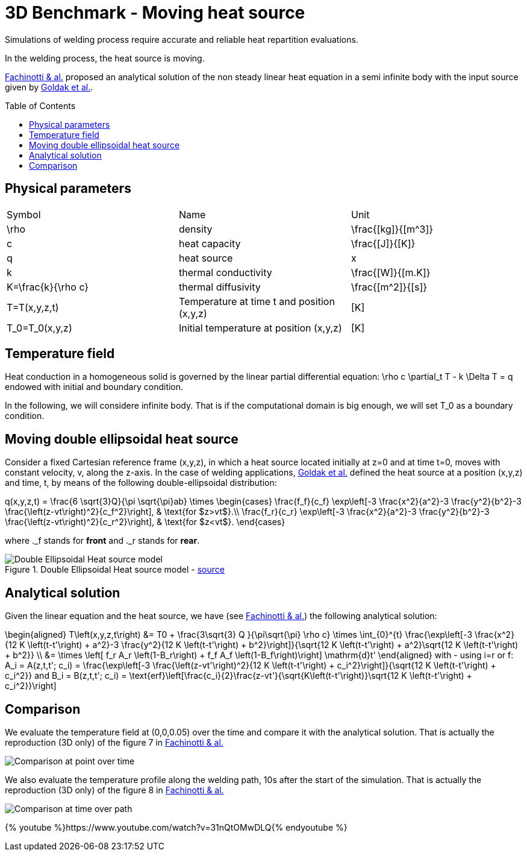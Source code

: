 3D Benchmark - Moving heat source
=================================
:toc:
:toc-placement: preamble
:toclevels: 1
:biblio: ../../Appendix/Bibliography/readme.adoc 

Simulations of welding process require accurate and reliable heat repartition evaluations.

In the welding process, the heat source is moving.

link:{biblio}#CNM:CNM1324[Fachinotti & al.] proposed an analytical solution of the non steady linear heat equation in a semi infinite body with the input source given by link:{biblio}#1984_goldak[Goldak et al.].

## Physical parameters
|===
| Symbol | Name | Unit
| $$\rho$$ | density | $$\frac{[kg]}{[m^3]}$$
| $$c$$ | heat capacity | $$\frac{[J]}{[K]}$$
| $$q$$ | heat source | x
| $$k$$ | thermal conductivity | $$\frac{[W]}{[m.K]}$$
| $$K=\frac{k}{\rho c}$$ | thermal diffusivity | $$\frac{[m^2]}{[s]}$$
| $$T=T(x,y,z,t)$$ | Temperature at time $$t$$ and position $$(x,y,z)$$ | $$[K]$$
| $$T_0=T_0(x,y,z)$$ | Initial temperature at position $$(x,y,z)$$ | $$[K]$$
|===


## Temperature field

Heat conduction in a homogeneous solid is governed by the linear partial differential equation:
$$
\rho c \partial_t T - k \Delta T = q
$$
endowed with initial and boundary condition.

In the following, we will considere infinite body. That is if the computational domain is big enough, we will set $$T_0$$ as a boundary condition.

## Moving double ellipsoidal heat source

Consider a fixed Cartesian reference frame $$(x,y,z)$$, in which a heat source located initially at $$z=0$$ and at time $$t=0$$, moves with constant velocity, $$v$$, along the $$z$$-axis. 
In the case of welding applications, link:{biblio}#1984_goldak[Goldak et al.] defined the heat source at a position $$(x,y,z)$$ and time, $$t$$, by means of the following double-ellipsoidal distribution:

$$
q(x,y,z,t) = \frac{6 \sqrt{3}Q}{\pi \sqrt{\pi}ab} \times 
\begin{cases}
    \frac{f_f}{c_f} \exp\left[-3 \frac{x^2}{a^2}-3 \frac{y^2}{b^2}-3 \frac{\left(z-vt\right)^2}{c_f^2}\right], & \text{for $z>vt$}.\\
    \frac{f_r}{c_r} \exp\left[-3 \frac{x^2}{a^2}-3 \frac{y^2}{b^2}-3 \frac{\left(z-vt\right)^2}{c_r^2}\right], & \text{for $z<vt$}.
  \end{cases}
$$

where $$._f$$ stands for *front* and $$._r$$ stands for *rear*.

[[double_ellispoidal]]
.Double Ellipsoidal Heat source model - link:{biblio}#CNM:CNM1324[source]
image::double_ellispoidal_heat_source_model.png[alt="Double Ellipsoidal Heat source model",align="center"]

## Analytical solution

Given the linear equation and the heat source, we have (see link:{biblio}#CNM:CNM1324[Fachinotti & al.]) the following analytical solution:

$$
\begin{aligned}
T\left(x,y,z,t\right) &= T0 + \frac{3\sqrt{3} Q }{\pi\sqrt{\pi} \rho c} \times \int_{0}^{t} \frac{\exp\left[-3 \frac{x^2}{12 K \left(t-t'\right) + a^2}-3 \frac{y^2}{12 K \left(t-t'\right) + b^2}\right]}{\sqrt{12 K \left(t-t'\right) + a^2}\sqrt{12 K \left(t-t'\right) + b^2}} \\
&= \times \left[ f_r A_r \left(1-B_r\right) + f_f A_f \left(1-B_f\right)\right] \mathrm{d}t'
\end{aligned}
$$
with - using $$i=r$$ or $$f$$:
$$
A_i = A(z,t,t'; c_i) = \frac{\exp\left[-3 \frac{\left(z-vt'\right)^2}{12 K \left(t-t'\right) + c_i^2}\right]}{\sqrt{12 K \left(t-t'\right) + c_i^2}}
$$
and
$$
B_i = B(z,t,t'; c_i) = \text{erf}\left[\frac{c_i}{2}\frac{z-vt'}{\sqrt{K\left(t-t'\right)}\sqrt{12 K \left(t-t'\right) + c_i^2}}\right]
$$

## Comparison

We evaluate the temperature field at $$(0,0,0.05)$$ over the time and compare it with the analytical solution.
That is actually the reproduction (3D only) of the figure 7 in link:{biblio}#CNM:CNM1324[Fachinotti & al.]

image::plot_over_time.png[alt="Comparison at point over time",align="center"]

We also evaluate the temperature profile along the welding path, 10s after the start of the simulation.
That is actually the reproduction (3D only) of the figure 8 in link:{biblio}#CNM:CNM1324[Fachinotti & al.]

image::plot_over_path.png[alt="Comparison at time over path",align="center"]

{% youtube %}https://www.youtube.com/watch?v=31nQtOMwDLQ{% endyoutube %}
